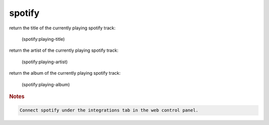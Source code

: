 spotify
-------

return the title of the currently playing spotify track:

    (spotify:playing-title)

return the artist of the currently playing spotify track:

    (spotify:playing-artist)

return the album of the currently playing spotify track:

    (spotify:playing-album)

.. rubric:: Notes

.. code-block:: text

    Connect spotify under the integrations tab in the web control panel.
